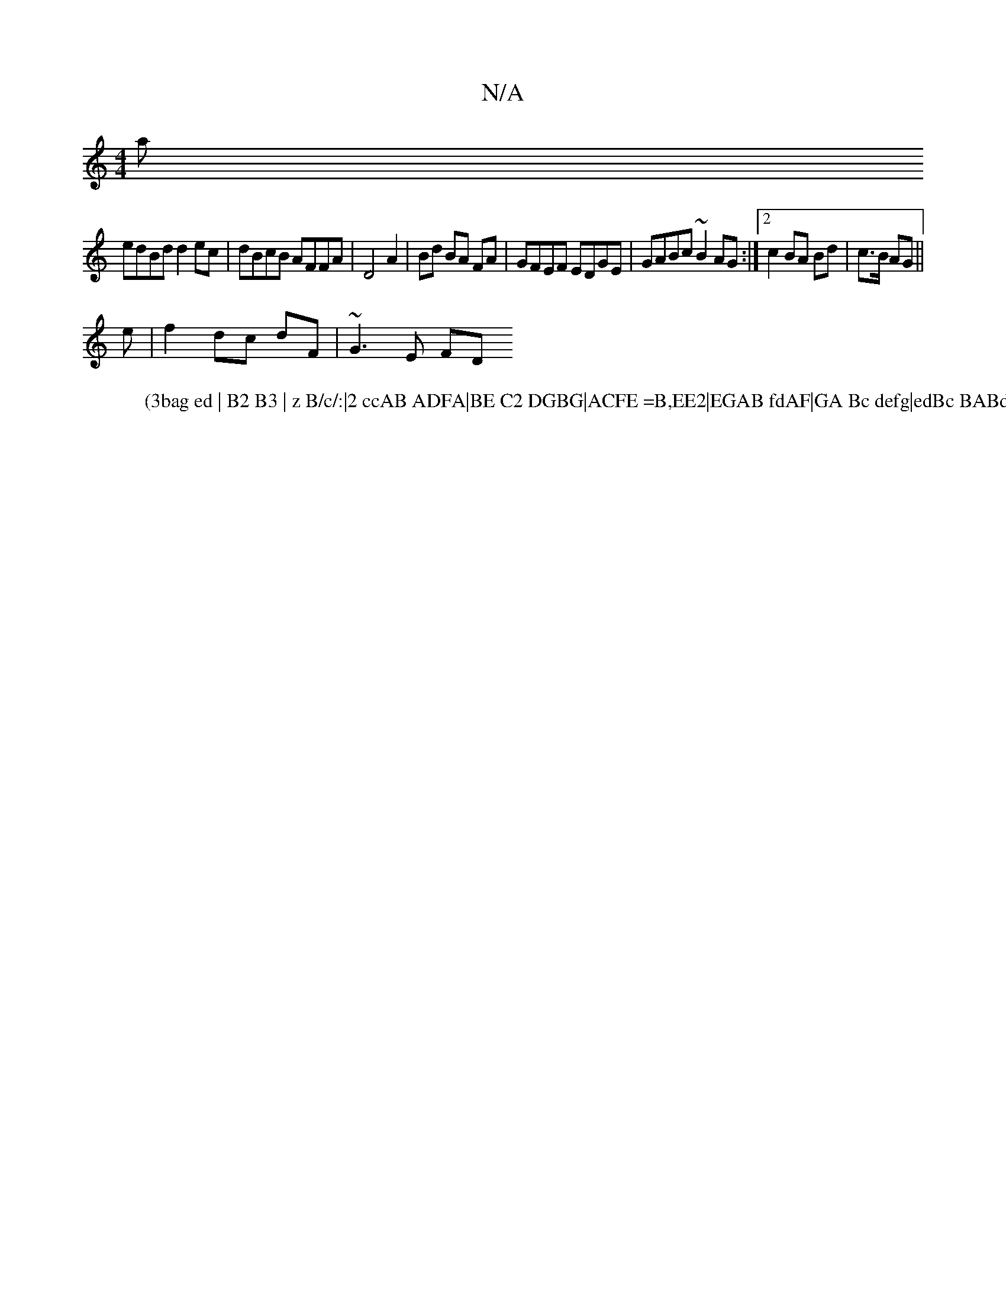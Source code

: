 X:1
T:N/A
M:4/4
R:N/A
K:Cmajor
maj
W:(3bag ed | B2 B3 | z B/c/:|2 ccAB ADFA|BE C2 DGBG|ACFE =B,EE2|EGAB fdAF|GA Bc defg|edBc BABd|
edBd d2ec|dBcB AFFA|D4 A2|Bd BA FA|GFEF EDGE|GABc ~B2 AG:|2 c2 BA Bd|c>B AG ||
e | f2 dc dF|~G3E FD 